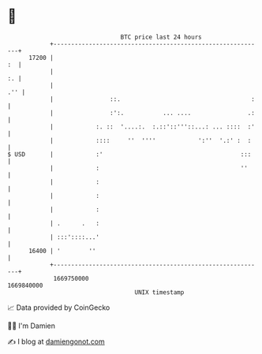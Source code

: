 * 👋

#+begin_example
                                   BTC price last 24 hours                    
               +------------------------------------------------------------+ 
         17200 |                                                         :  | 
               |                                                         :. | 
               |                                                        .'' | 
               |                ::.                                     :   | 
               |                :':.           ... ....                .:   | 
               |            :. ::  '....:.  :.::'::'''::...: ... ::::  :'   | 
               |            ::::     ''  ''''            ':''  '.:' :  :    | 
   $ USD       |            :'                                       :::    | 
               |            :                                        ''     | 
               |            :                                               | 
               |            :                                               | 
               |            :                                               | 
               | .      .   :                                               | 
               | :::'::::...'                                               | 
         16400 | '        ''                                                | 
               +------------------------------------------------------------+ 
                1669750000                                        1669840000  
                                       UNIX timestamp                         
#+end_example
📈 Data provided by CoinGecko

🧑‍💻 I'm Damien

✍️ I blog at [[https://www.damiengonot.com][damiengonot.com]]
